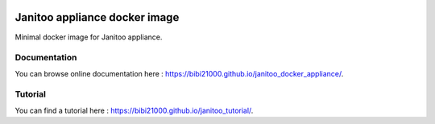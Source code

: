 .. image:: https://img.shields.io/imagelayers/image-size/bibi21000/janitoo_docker_appliance/latest.svg
    :target: https://hub.docker.com/r/bibi21000/janitoo_docker_appliance/
    :alt: Docker size

.. image:: https://img.shields.io/imagelayers/layers/bibi21000/janitoo_docker_appliance/latest.svg
    :target: https://hub.docker.com/r/bibi21000/janitoo_docker_appliance/
    :alt: Docker size

.. image:: https://img.shields.io/badge/Documenation-ok-brightgreen.svg?style=flat
   :target: https://bibi21000.github.io/janitoo_docker_appliance/index.html
   :alt: Documentation

==============================
Janitoo appliance docker image
==============================

Minimal docker image for Janitoo appliance.

Documentation
=============
You can browse online documentation here : https://bibi21000.github.io/janitoo_docker_appliance/.

Tutorial
========
You can find a tutorial here : https://bibi21000.github.io/janitoo_tutorial/.
